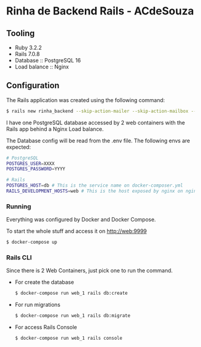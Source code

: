 * Rinha de Backend Rails - ACdeSouza

** Tooling

   - Ruby 3.2.2
   - Rails 7.0.8
   - Database :: PostgreSQL 16
   - Load balance :: Nginx



** Configuration

   The Rails application was created using the following command:

   #+begin_src bash
   $ rails new rinha_backend --skip-action-mailer --skip-action-mailbox --skip-action-text --skip-active-storage --skip-action-cable --skip-hotwire --skip-jbuilder --database=postgresql
   #+end_src

   I have one PostgreSQL database accessed by 2 web containers with the Rails app behind a Nginx Load balance.

   The Database config will be read from the .env file. The following envs are expected:

   #+begin_src bash
   # PostgreSQL
   POSTGRES_USER=XXXX
   POSTGRES_PASSWORD=YYYY

   # Rails
   POSTGRES_HOST=db # This is the service name on docker-composer.yml
   RAILS_DEVELOPMENT_HOSTS=web # This is the host exposed by nginx on nginx.conf
   #+end_src


*** Running

    Everything was configured by Docker and Docker Compose.

    To start the whole stuff and access it on http://web:9999

    #+begin_src bash
    $ docker-compose up
    #+end_src

*** Rails CLI

    Since there is 2 Web Containers, just pick one to run the command.

    - For create the database
      #+begin_src bash
      $ docker-compose run web_1 rails db:create
      #+end_src

    - For run migrations
      #+begin_src bash
      $ docker-compose run web_1 rails db:migrate
      #+end_src

    - For access Rails Console
      #+begin_src bash
      $ docker-compose run web_1 rails console
      #+end_src

